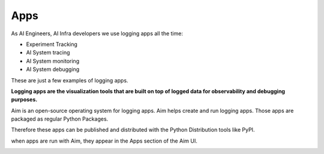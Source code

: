 ###########
Apps
###########

As AI Engineers, AI Infra developers we use logging apps all the time:

- Experiment Tracking
- AI System tracing
- AI System monitoring
- AI System debugging

These are just a few examples of logging apps.

**Logging apps are the visualization tools that are built on top of logged data for observability and debugging purposes.**

Aim is an open-source operating system for logging apps.
Aim helps create and run logging apps. Those apps are packaged as regular Python Packages. 

Therefore these apps can be published and distributed with the Python Distribution tools like PyPI.

when apps are run with Aim, they appear in the Apps section of the Aim UI.

.. image:: https://docs-blobs.s3.us-east-2.amazonaws.com/v4-images/guides/aim-apps-view.png
    :alt: Aim apps view
    :align: center
    :width: 100%
